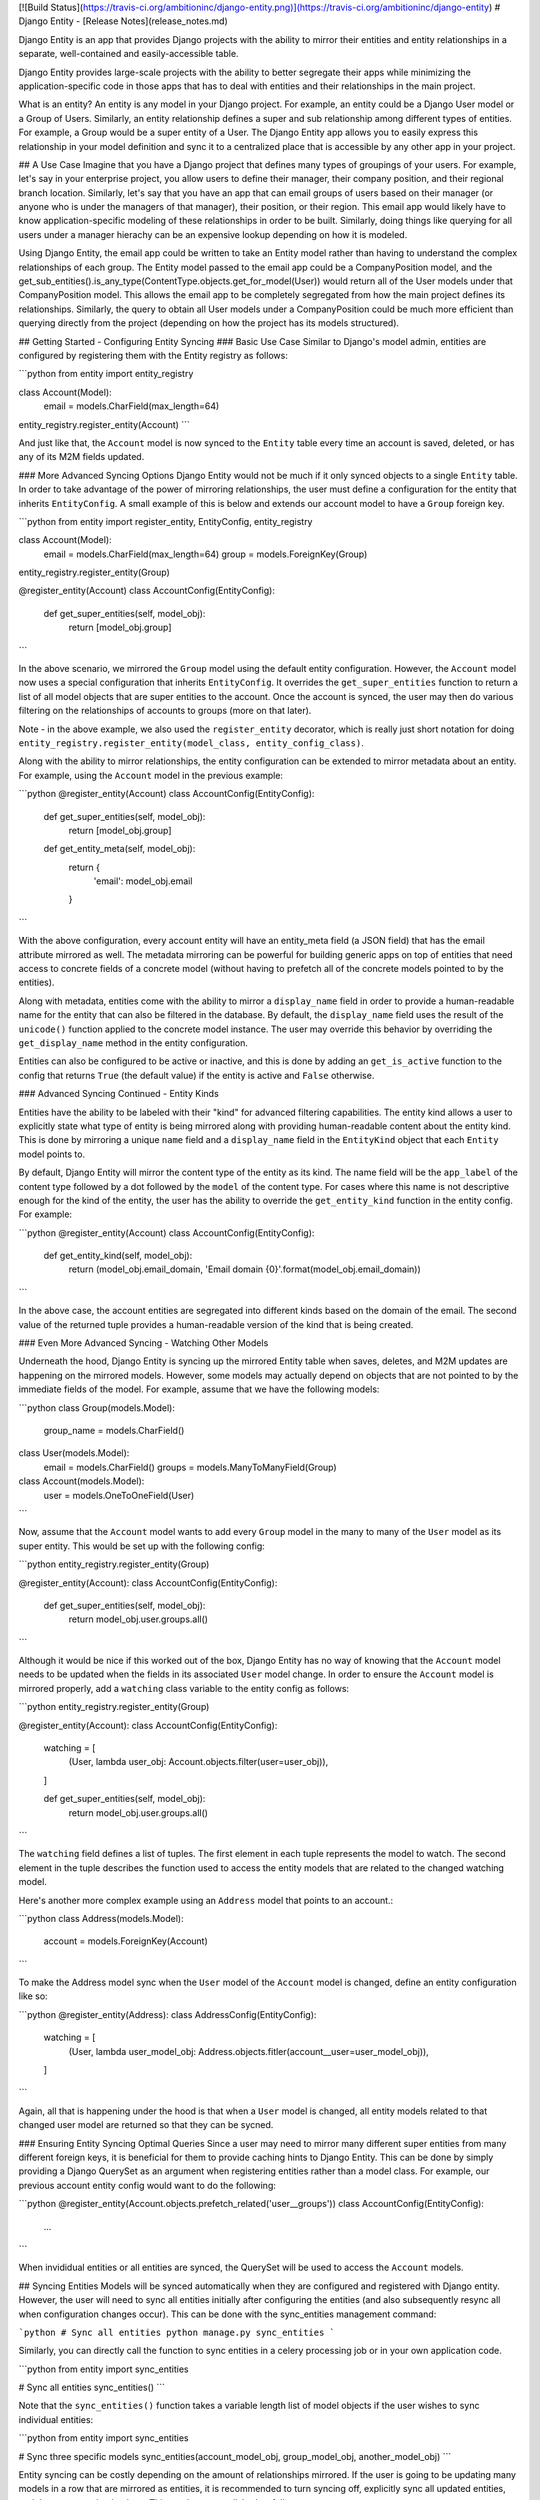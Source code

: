 [![Build Status](https://travis-ci.org/ambitioninc/django-entity.png)](https://travis-ci.org/ambitioninc/django-entity)
# Django Entity - [Release Notes](release_notes.md)

Django Entity is an app that provides Django projects with the ability to mirror their entities and entity relationships in a separate, well-contained and easily-accessible table.

Django Entity provides large-scale projects with the ability to better segregate their apps while minimizing the application-specific code in those apps that has to deal with entities and their relationships in the main project.

What is an entity? An entity is any model in your Django project. For example, an entity could be a Django User model or a Group of Users. Similarly, an entity relationship defines a super and sub relationship among different types of entities. For example, a Group would be a super entity of a User. The Django Entity app allows you to easily express this relationship in your model definition and sync it to a centralized place that is accessible by any other app in your project.

## A Use Case
Imagine that you have a Django project that defines many types of groupings of your users. For example, let's say in your enterprise project, you allow users to define their manager, their company position, and their regional branch location. Similarly, let's say that you have an app that can email groups of users based on their manager (or anyone who is under the managers of that manager), their position, or their region. This email app would likely have to know application-specific modeling of these relationships in order to be built. Similarly, doing things like querying for all users under a manager hierachy can be an expensive lookup depending on how it is modeled.

Using Django Entity, the email app could be written to take an Entity model rather than having to understand the complex relationships of each group. The Entity model passed to the email app could be a CompanyPosition model, and the get_sub_entities().is_any_type(ContentType.objects.get_for_model(User)) would return all of the User models under that CompanyPosition model. This allows the email app to be completely segregated from how the main project defines its relationships. Similarly, the query to obtain all User models under a CompanyPosition could be much more efficient than querying directly from the project (depending on how the project has its models structured).

## Getting Started - Configuring Entity Syncing
### Basic Use Case
Similar to Django's model admin, entities are configured by registering them with the Entity registry as follows:

```python
from entity import entity_registry

class Account(Model):
    email = models.CharField(max_length=64)

entity_registry.register_entity(Account)
```

And just like that, the ``Account`` model is now synced to the ``Entity`` table every time an account is saved, deleted, or has any of its M2M fields updated.

### More Advanced Syncing Options
Django Entity would not be much if it only synced objects to a single ``Entity`` table. In order to take advantage of the power of mirroring relationships, the user must define a configuration for the entity that inherits ``EntityConfig``. A small example of this is below and extends our account model to have a ``Group`` foreign key.

```python
from entity import register_entity, EntityConfig, entity_registry

class Account(Model):
    email = models.CharField(max_length=64)
    group = models.ForeignKey(Group)

entity_registry.register_entity(Group)

@register_entity(Account)
class AccountConfig(EntityConfig):
    def get_super_entities(self, model_obj):
        return [model_obj.group]
```

In the above scenario, we mirrored the ``Group`` model using the default entity configuration. However, the ``Account`` model now uses a special configuration that inherits ``EntityConfig``. It overrides the ``get_super_entities`` function to return a list of all model objects that are super entities to the account. Once the account is synced, the user may then do various filtering on the relationships of accounts to groups (more on that later).

Note - in the above example, we also used the ``register_entity`` decorator, which is really just short notation for doing ``entity_registry.register_entity(model_class, entity_config_class)``.

Along with the ability to mirror relationships, the entity configuration can be extended to mirror metadata about an entity. For example, using the ``Account`` model in the previous example:

```python
@register_entity(Account)
class AccountConfig(EntityConfig):
    def get_super_entities(self, model_obj):
        return [model_obj.group]

    def get_entity_meta(self, model_obj):
        return {
            'email': model_obj.email
        }
```

With the above configuration, every account entity will have an entity_meta field (a JSON field) that has the email attribute mirrored as well. The metadata mirroring can be powerful for building generic apps on top of entities that need access to concrete fields of a concrete model (without having to prefetch all of the concrete models pointed to by the entities).

Along with metadata, entities come with the ability to mirror a ``display_name`` field in order to provide a human-readable name for the entity that can also be filtered in the database. By default, the ``display_name`` field uses the result of the ``unicode()`` function applied to the concrete model instance. The user may override this behavior by overriding the ``get_display_name`` method in the entity configuration.

Entities can also be configured to be active or inactive, and this is done by adding an ``get_is_active`` function to the config that returns ``True`` (the default value) if the entity is active and ``False`` otherwise.

### Advanced Syncing Continued - Entity Kinds

Entities have the ability to be labeled with their "kind" for advanced filtering capabilities. The entity kind allows a user to explicitly state what type of entity is being mirrored along with providing human-readable content about the entity kind. This is done by mirroring a unique ``name`` field and a ``display_name`` field in the ``EntityKind`` object that each ``Entity`` model points to.

By default, Django Entity will mirror the content type of the entity as its kind. The name field will be the ``app_label`` of the content type followed by a dot followed by the ``model`` of the content type. For cases where this name is not descriptive enough for the kind of the entity, the user has the ability to override the ``get_entity_kind`` function in the entity config. For example:

```python
@register_entity(Account)
class AccountConfig(EntityConfig):
    def get_entity_kind(self, model_obj):
        return (model_obj.email_domain, 'Email domain {0}'.format(model_obj.email_domain))
```

In the above case, the account entities are segregated into different kinds based on the domain of the email. The second value of the returned tuple provides a human-readable version of the kind that is being created.

### Even More Advanced Syncing - Watching Other Models

Underneath the hood, Django Entity is syncing up the mirrored Entity table when saves, deletes, and M2M updates are happening on the mirrored models. However, some models may actually depend on objects that are not pointed to by the immediate fields of the model. For example, assume that we have the following models:

```python
class Group(models.Model):
    group_name = models.CharField()


class User(models.Model):
    email = models.CharField()
    groups = models.ManyToManyField(Group)


class Account(models.Model):
    user = models.OneToOneField(User)
```

Now, assume that the ``Account`` model wants to add every ``Group`` model in the many to many of the ``User`` model as its super entity. This would be set up with the following config:

```python
entity_registry.register_entity(Group)

@register_entity(Account):
class AccountConfig(EntityConfig):
    def get_super_entities(self, model_obj):
        return model_obj.user.groups.all()
```

Although it would be nice if this worked out of the box, Django Entity has no way of knowing that the ``Account`` model needs to be updated when the fields in its associated ``User`` model change. In order to ensure the ``Account`` model is mirrored properly, add a ``watching`` class variable to the entity config as follows:

```python
entity_registry.register_entity(Group)

@register_entity(Account):
class AccountConfig(EntityConfig):
    watching = [
        (User, lambda user_obj: Account.objects.filter(user=user_obj)),
    ]

    def get_super_entities(self, model_obj):
        return model_obj.user.groups.all()
```

The ``watching`` field defines a list of tuples. The first element in each tuple represents the model to watch. The second element in the tuple describes the function used to access the entity models that are related to the changed watching model.

Here's another more complex example using an ``Address`` model that points to an account.:

```python
class Address(models.Model):
    account = models.ForeignKey(Account)
```

To make the Address model sync when the ``User`` model of the ``Account`` model is changed, define an entity configuration like so:

```python
@register_entity(Address):
class AddressConfig(EntityConfig):
    watching = [
        (User, lambda user_model_obj: Address.objects.fitler(account__user=user_model_obj)),
    ]
```

Again, all that is happening under the hood is that when a ``User`` model is changed, all entity models related to that changed user model are returned so that they can be sycned.

### Ensuring Entity Syncing Optimal Queries
Since a user may need to mirror many different super entities from many different foreign keys, it is beneficial for them to provide caching hints to Django Entity. This can be done by simply providing a Django QuerySet as an argument when registering entities rather than a model class. For example, our previous account entity config would want to do the following:

```python
@register_entity(Account.objects.prefetch_related('user__groups'))
class AccountConfig(EntityConfig):
    ...
```

When invididual entities or all entities are synced, the QuerySet will be used to access the ``Account`` models.


## Syncing Entities
Models will be synced automatically when they are configured and registered with Django entity. However, the user will need to sync all entities initially after configuring the entities (and also subsequently resync all when configuration changes occur). This can be done with the sync_entities management command:

```python
# Sync all entities
python manage.py sync_entities
```

Similarly, you can directly call the function to sync entities in a celery processing job or in your own application code.

```python
from entity import sync_entities

# Sync all entities
sync_entities()
```

Note that the ``sync_entities()`` function takes a variable length list of model objects if the user wishes to sync individual entities:

```python
from entity import sync_entities

# Sync three specific models
sync_entities(account_model_obj, group_model_obj, another_model_obj)
```

Entity syncing can be costly depending on the amount of relationships mirrored. If the user is going to be updating many models in a row that are mirrored as entities, it is recommended to turn syncing off, explicitly sync all updated entities, and then turn syncing back on. This can be accomplished as follows:

```python
from entity import turn_on_syncing, turn_off_syncing, sync_entities


# Turn off syncing since we're going to be updating many different accounts
turn_off_syncing()

# Update all of the accounts
accounts_to_update = [list of accounts]
for account in accounts_to_update:
    account.update(...)

# Explicitly sync the entities updated to keep the mirrored entities up to date
sync_entities(*accounts_to_update)

# Dont forget to turn syncing back on...
turn_on_syncing()
```

## Accessing Entities
After the entities have been synced, they can then be accessed in the primary entity table. The ``Entity`` model has the following fields:

1. ``entity_type``: The ``ContentType`` of the mirrored entity.
1. ``entity_id``: The object ID of the mirrored entity.
1. ``entity_meta``: A JSONField of mirrored metadata about an entity (or null or none mirrored).
1. ``entity_kind``: The EntityKind model that describes the type of mirrored entity. Defaults to parameters related to the entity content type.
1. ``is_active``: True if the entity is active, False otherwise.

Along with these basic fields, all of the following functions can either be called directly on the ``Entity`` model or on the ``Entity`` model manager.

### Basic Model and Manager Functions
Note that since entities are activatable (i.e. can have active and inactive states), the entity model manager only accesses active entities by default. If the user wishes to access every single entity (active or inactive), they must go through the ``all_objects`` manager, which is used in the example code below. The methods below are available on the ``objects`` and ``all_objects`` model managers, although the ``active`` and ``inactive`` methods are not useful on the ``objects`` model manager since it already filters for active entities.

#### get_for_obj(model_obj)
The get_for_obj function takes a model object and returns the corresponding entity. Only available in the ``Entity`` model manager.

```python
test_model = TestModel.objects.create()
# Get the resulting entity for the model object
entity = Entity.objects.get_for_obj(test_model)
```

#### active()
Returns active entities. Only applicable when using the ``all_objects`` model manager. Note that ``objects`` already filters for only active entities.

#### inactive()
Does the opposite of ``active()``. Only applicable when using the ``all_objects`` model manager. Note that ``objects`` already disregards inactive entities.

#### is_any_kind(*entity_kinds)
Returns all entities that are any of the entity kinds provided.

#### is_not_any_kind(*entity_kinds)
The opposite of ``is_any_kind()``.

#### is_sub_to_all(*super_entities)
Return entities that are sub entities of every provided super entity (or all if no super entities are provided).

For example, if one wishes to filter all of the Account entities by the ones that belong to Group A and Group B, the code would look like this:

```python
groupa_entity = Entity.objects.get_for_obj(Group.objects.get(name='A'))
groupb_entity = Entity.objects.get_for_obj(Group.objects.get(name='B'))
for e in Entity.objects.is_sub_to_all(groupa_entity, groupb_entity):
    # Do your thing with the results
    pass
```

#### is_sub_to_any(*super_entities)
Return entities that are sub entities of any one of the provided super entities (or all if no super entities are provided).

#### is_sub_to_all_kinds(*super_entity_kinds)
Return entities for which the set of provided kinds is contained in the set of all their super-entity-kinds

#### is_sub_to_any_kind(*super_entity_kinds)
Return entities that have at least one super entity-kind contained in the provided set of kinds (or all if no kinds are provided)

#### cache_relationships()
The cache_relationships function is useful for prefetching relationship information. Accessing entities without the cache_relationships function will result in many extra database queries if filtering is performed on the entity relationships.

```python
entity = Entity.objects.cache_relationships().get_for_obj(test_model)
for super_entity in entity.get_super_entities():
    # Perform much faster accesses on super entities...
    pass
```

If one wants to ignore caching sub or super entity relationships, simply pass ``cache_sub=False`` or ``cache_super=False`` as keyword arguments to the function. Note that both of these flags are turned on by default.

### Chaining Filtering Functions
All of the manager functions listed can be chained, so it is possible to do the following combinations:

```python
Entity.objects.is_sub_to_all(groupa_entity).is_active().is_any_kind(account_kind, team_kind)

Entity.objects.inactive().is_sub_to_all(groupb_entity).cache_relationships()
```

## Arbitrary groups of Entities

Once entities and their relationships are syncing is set up, most groupings of entities will be automatically encoded with the super/sub entity relationships. However, there are occasions when the groups that are automatically encoded do not capture the full extent of groupings that are useful.

In order to support arbitrary groups of entities without requiring additional syncing code, the `EntityGroup` model is provided. This model comes with convenience functions for adding and removing entities to a group, as well as methods for querying what entities are in the arbitrary group.

In addition to adding individual entities to an EntityGroup, you can also add all of an entity's sub-entities with a given type to the `EntityGroup` very easily. The following does the following:

1. Creates an `EntityGroup`
2. Adds an individual entity to the group
3. Adds all the subentities of a given kind to the group
4. Queries for all the entities in the group

```python
my_group = EntityGroup.objects.create()

my_group.add_entity(entity=some_entity)
my_group.add_entity(entity=some_super_entity, sub_entity_kind=some_entity_kind)

all_entities_in_group = my_group.all_entities()
```

After the code above is run, `all_entities_in_group` will be a
Queryset of `Entity`s that contains the entity `some_entity` as well
as all the sub-entities of `some_super_entity` who's entity-kind is
`some_entity_kind`.

The following methods are available on `EntityGroup`s

#### all_entitites

Get a list of all individual entities in the group. This will pull out
all the entities that have been added, combining all the entities that
were added individually as well as all the entities that were added
because they are sub-entities to a super-entity that was added the the
group, with the specified entity kind.

#### add_entity

Add an individual entity, or all the sub-entities (with a given kind)
of a super-entity to the group. There are two ways to add entities to
the group with this method. The first adds an individual entity to the
group. The second adds all the individuals who are a super-entity's
sub-entities of a given kind to the group.

This allows leveraging existing groupings as well as allowing other
arbitrary additions. Both individual, and sub-entity group memberships
can be added to a single `EntityGroup`.

The syntax for adding an individual entity is as simple as specifying
the entity to add:

```python
my_group.add(some_entity)
```

And adding a sub-entity group is as simple as specifying the
super-entity and the sub-entity kind:

```python
my_group.add(entity=some_entity, sub_entity_kind=some_entity_kind)
```

#### bulk_add_entities

Add a number of entities, or sub-entity groups to the
`EntityGroup`. It takes a list of tuples, where the first item in the
tuple is an `Entity` instance, and the second is either an
`EntityKind` instance or `None`.

```python
my_group.bulk_add_entities([
    (some_entity_1, None),
    (some_entity_2, None),
    (some_super_entity_1, some_entity_kind)
    (some_super_entity_2, other_entity_kind)
])
```

#### remove_entitiy

Removes a given entity, or sub-entity grouping from the
`EntityGroup`. This method uses the same syntax of `add_entity`.

### bulk_remove_entities

Removes a number of entities or sub-entity groupings from the
`EntityGroup`. This method uses the same syntax as
`bulk_add_entities`.

#### bulk_overwrite

This method replaces all of the group members with a new set of group
members. It has the same syntax as ``bulk_add_entities``.

## License
MIT License (see the LICENSE file for more info).


